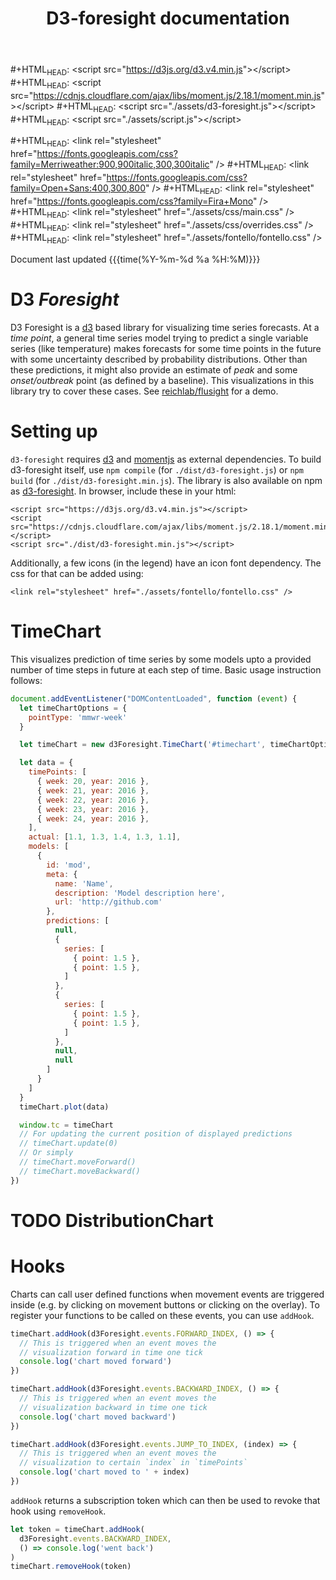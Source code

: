 #+TITLE: D3-foresight documentation

#+OPTIONS: toc:nil title:nil num:nil html-postamble:nil
#+MACRO: js #+HTML_HEAD: <script src="$1"></script>
#+MACRO: css #+HTML_HEAD: <link rel="stylesheet" href="$1" />
#+MACRO: badge @@html:<a href="$1" class="image-link"><img src="$2" /></a>@@

{{{js(https://d3js.org/d3.v4.min.js)}}}
{{{js(https://cdnjs.cloudflare.com/ajax/libs/moment.js/2.18.1/moment.min.js)}}}
{{{js(./assets/d3-foresight.js)}}}
{{{js(./assets/script.js)}}}

{{{css(https://fonts.googleapis.com/css?family=Merriweather:900\,900italic\,300\,300italic)}}}
{{{css(https://fonts.googleapis.com/css?family=Open+Sans:400\,300\,800)}}}
{{{css(https://fonts.googleapis.com/css?family=Fira+Mono)}}}
{{{css(./assets/css/main.css)}}}
{{{css(./assets/css/overrides.css)}}}
{{{css(./assets/fontello/fontello.css)}}}

#+HTML: <div class="page-header">
@@html:   <div class="page-meta small">Document last updated@@ {{{time(%Y-%m-%d %a %H:%M)}}}@@html:</div>@@
#+HTML:   <h1>D3 <em>Foresight</em></h1>
#+HTML: </div>

{{{badge(https://travis-ci.org/reichlab/d3-foresight,https://img.shields.io/travis/reichlab/d3-foresight/master.svg?style=for-the-badge)}}}
{{{badge(https://www.npmjs.com/package/d3-foresight,https://img.shields.io/npm/v/d3-foresight.svg?style=for-the-badge)}}}
{{{badge(https://www.npmjs.com/package/d3-foresight,https://img.shields.io/npm/l/d3-foresight.svg?style=for-the-badge)}}}
{{{badge(https://github.com/reichlab/d3-foresight/issues,https://img.shields.io/github/issues/reichlab/d3-foresight.svg?style=for-the-badge)}}}

{{{badge(https://github.com/feross/standard,https://cdn.rawgit.com/feross/standard/master/badge.svg)}}}

D3 Foresight is a [[https://github.com/d3/d3][d3]] based library for visualizing time series forecasts. At a
/time point/, a general time series model trying to predict a single variable
series (like temperature) makes forecasts for some time points in the future
with some uncertainty described by probability distributions. Other than these
predictions, it might also provide an estimate of /peak/ and some /onset/outbreak/
point (as defined by a baseline). This visualizations in this library try to
cover these cases. See [[http://reichlab.io/flusight][reichlab/flusight]] for a demo.

#+TOC: headlines 2

* Setting up

~d3-foresight~ requires [[https://d3js.org/][d3]] and [[https://momentjs.com][momentjs]] as external dependencies. To build
d3-foresight itself, use ~npm compile~ (for ~./dist/d3-foresight.js~) or ~npm build~
(for ~./dist/d3-foresight.min.js~). The library is also available on npm as
[[https://www.npmjs.com/package/d3-foresight][d3-foresight]]. In browser, include these in your html:

#+BEGIN_EXAMPLE
<script src="https://d3js.org/d3.v4.min.js"></script>
<script src="https://cdnjs.cloudflare.com/ajax/libs/moment.js/2.18.1/moment.min.js"></script>
<script src="./dist/d3-foresight.min.js"></script>
#+END_EXAMPLE

Additionally, a few icons (in the legend) have an icon font dependency. The css
for that can be added using:

#+BEGIN_EXAMPLE
<link rel="stylesheet" href="./assets/fontello/fontello.css" />
#+END_EXAMPLE

* TimeChart

This visualizes prediction of time series by some models upto a provided number
of time steps in future at each step of time. Basic usage instruction follows:

#+BEGIN_SRC js :tangle script.js
  document.addEventListener("DOMContentLoaded", function (event) {
    let timeChartOptions = {
      pointType: 'mmwr-week'
    }

    let timeChart = new d3Foresight.TimeChart('#timechart', timeChartOptions)

    let data = {
      timePoints: [
        { week: 20, year: 2016 },
        { week: 21, year: 2016 },
        { week: 22, year: 2016 },
        { week: 23, year: 2016 },
        { week: 24, year: 2016 },
      ],
      actual: [1.1, 1.3, 1.4, 1.3, 1.1],
      models: [
        {
          id: 'mod',
          meta: {
            name: 'Name',
            description: 'Model description here',
            url: 'http://github.com'
          },
          predictions: [
            null,
            {
              series: [
                { point: 1.5 },
                { point: 1.5 },
              ]
            },
            {
              series: [
                { point: 1.5 },
                { point: 1.5 },
              ]
            },
            null,
            null
          ]
        }
      ]
    }
    timeChart.plot(data)

    window.tc = timeChart
    // For updating the current position of displayed predictions
    // timeChart.update(0)
    // Or simply
    // timeChart.moveForward()
    // timeChart.moveBackward()
  })
#+END_SRC

#+HTML: <div>
#+HTML:   <div id="timechart"></div>
#+HTML: </div>

* TODO DistributionChart
* Hooks

Charts can call user defined functions when movement events are triggered inside
(e.g. by clicking on movement buttons or clicking on the overlay). To register
your functions to be called on these events, you can use ~addHook~.

#+BEGIN_SRC js
  timeChart.addHook(d3Foresight.events.FORWARD_INDEX, () => {
    // This is triggered when an event moves the
    // visualization forward in time one tick
    console.log('chart moved forward')
  })

  timeChart.addHook(d3Foresight.events.BACKWARD_INDEX, () => {
    // This is triggered when an event moves the
    // visualization backward in time one tick
    console.log('chart moved backward')
  })

  timeChart.addHook(d3Foresight.events.JUMP_TO_INDEX, (index) => {
    // This is triggered when an event moves the
    // visualization to certain `index` in `timePoints`
    console.log('chart moved to ' + index)
  })
#+END_SRC

~addHook~ returns a subscription token which can then be used to revoke that
hook using ~removeHook~.

#+BEGIN_SRC js
  let token = timeChart.addHook(
    d3Foresight.events.BACKWARD_INDEX,
    () => console.log('went back')
  )
  timeChart.removeHook(token)
#+END_SRC

